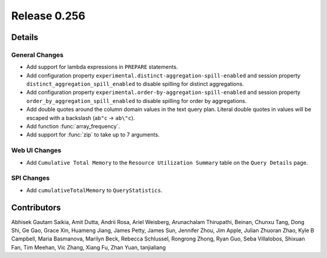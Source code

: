 =============
Release 0.256
=============

**Details**
===========

General Changes
_______________
* Add support for lambda expressions in ``PREPARE`` statements.
* Add configuration property ``experimental.distinct-aggregation-spill-enabled`` and session property ``distinct_aggregation_spill_enabled`` to disable spilling for distinct aggregations.
* Add configuration property ``experimental.order-by-aggregation-spill-enabled`` and session property ``order_by_aggregation_spill_enabled`` to disable spilling for order by aggregations.
* Add double quotes around the column domain values in the text query plan. Literal double quotes in values will be escaped with a backslash (``ab"c`` -> ``ab\"c``).
* Add function :func:`array_frequency`.
* Add support for :func:`zip` to take up to 7 arguments.

Web UI Changes
______________
* Add ``Cumulative Total Memory`` to the ``Resource Utilization Summary`` table on the ``Query Details`` page.

SPI Changes
___________
* Add ``cumulativeTotalMemory`` to ``QueryStatistics``.

**Contributors**
================

Abhisek Gautam Saikia, Amit Dutta, Andrii Rosa, Ariel Weisberg, Arunachalam Thirupathi, Beinan, Chunxu Tang, Dong Shi, Ge Gao, Grace Xin, Huameng Jiang, James Petty, James Sun, Jennifer Zhou, Jim Apple, Julian Zhuoran Zhao, Kyle B Campbell, Maria Basmanova, Marilyn Beck, Rebecca Schlussel, Rongrong Zhong, Ryan Guo, Seba Villalobos, Shixuan Fan, Tim Meehan, Vic Zhang, Xiang Fu, Zhan Yuan, tanjialiang

